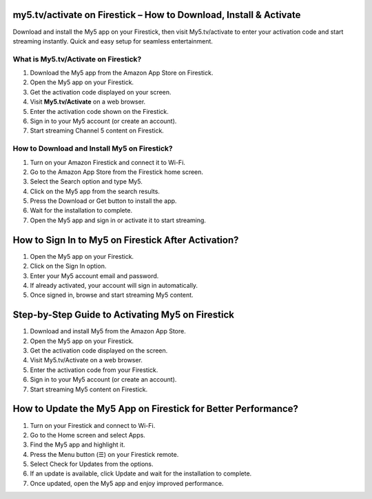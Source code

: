 my5.tv/activate  on Firestick – How to Download, Install & Activate
===============

Download and install the My5 app on your Firestick, then visit My5.tv/activate to enter your activation code and start streaming instantly. Quick and easy setup for seamless entertainment.

.. image:: get.png
   :alt: my5.tv/activate
   :target: 








What is My5.tv/Activate on Firestick?
~~~~~~~~~~~~~~~~~~~~~~~~~

1. Download the My5 app from the Amazon App Store on Firestick.
2. Open the My5 app on your Firestick.
3. Get the activation code displayed on your screen.
4. Visit **My5.tv/Activate** on a web browser.
5. Enter the activation code shown on the Firestick.
6. Sign in to your My5 account (or create an account).
7. Start streaming Channel 5 content on Firestick.



How to Download and Install My5 on Firestick?
~~~~~~~~~~~~~~~~~~~~~~~~~

1. Turn on your Amazon Firestick and connect it to Wi-Fi.
2. Go to the Amazon App Store from the Firestick home screen.
3. Select the Search option and type My5.
4. Click on the My5 app from the search results.
5. Press the Download or Get button to install the app.
6. Wait for the installation to complete.
7. Open the My5 app and sign in or activate it to start streaming.



How to Sign In to My5 on Firestick After Activation?
================================

1. Open the My5 app on your Firestick.
2. Click on the Sign In option.
3. Enter your My5 account email and password.
4. If already activated, your account will sign in automatically.
5. Once signed in, browse and start streaming My5 content.


Step-by-Step Guide to Activating My5 on Firestick
================================

1. Download and install My5 from the Amazon App Store.
2. Open the My5 app on your Firestick.
3. Get the activation code displayed on the screen.
4. Visit My5.tv/Activate on a web browser.
5. Enter the activation code from your Firestick.
6. Sign in to your My5 account (or create an account).
7. Start streaming My5 content on Firestick.


How to Update the My5 App on Firestick for Better Performance?
================================

1. Turn on your Firestick and connect to Wi-Fi.
2. Go to the Home screen and select Apps.
3. Find the My5 app and highlight it.
4. Press the Menu button (☰) on your Firestick remote.
5. Select Check for Updates from the options.
6. If an update is available, click Update and wait for the installation to complete.
7. Once updated, open the My5 app and enjoy improved performance.



